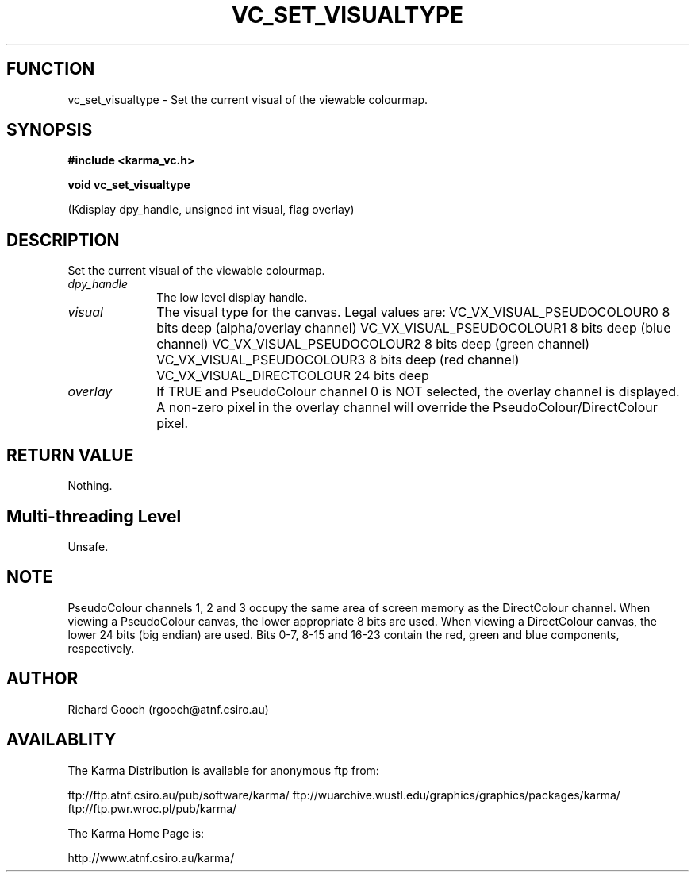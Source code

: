 .TH VC_SET_VISUALTYPE 3 "13 Nov 2005" "Karma Distribution"
.SH FUNCTION
vc_set_visualtype \- Set the current visual of the viewable colourmap.
.SH SYNOPSIS
.B #include <karma_vc.h>
.sp
.B void vc_set_visualtype
.sp
(Kdisplay dpy_handle, unsigned int visual, flag overlay)
.SH DESCRIPTION
Set the current visual of the viewable colourmap.
.IP \fIdpy_handle\fP 1i
The low level display handle.
.IP \fIvisual\fP 1i
The visual type for the canvas. Legal values are:
VC_VX_VISUAL_PSEUDOCOLOUR0    8  bits deep (alpha/overlay channel)
VC_VX_VISUAL_PSEUDOCOLOUR1    8  bits deep (blue channel)
VC_VX_VISUAL_PSEUDOCOLOUR2    8  bits deep (green channel)
VC_VX_VISUAL_PSEUDOCOLOUR3    8  bits deep (red channel)
VC_VX_VISUAL_DIRECTCOLOUR     24 bits deep
.IP \fIoverlay\fP 1i
If TRUE and PseudoColour channel 0 is NOT selected, the overlay
channel is displayed. A non-zero pixel in the overlay channel will override
the PseudoColour/DirectColour pixel.
.SH RETURN VALUE
Nothing.
.SH Multi-threading Level
Unsafe.
.SH NOTE
PseudoColour channels 1, 2 and 3 occupy the same area of screen
memory as the DirectColour channel. When viewing a PseudoColour canvas,
the lower appropriate 8 bits are used. When viewing a DirectColour
canvas, the lower 24 bits (big endian) are used. Bits 0-7, 8-15
and 16-23 contain the red, green and blue components, respectively.
.sp
.SH AUTHOR
Richard Gooch (rgooch@atnf.csiro.au)
.SH AVAILABLITY
The Karma Distribution is available for anonymous ftp from:

ftp://ftp.atnf.csiro.au/pub/software/karma/
ftp://wuarchive.wustl.edu/graphics/graphics/packages/karma/
ftp://ftp.pwr.wroc.pl/pub/karma/

The Karma Home Page is:

http://www.atnf.csiro.au/karma/
